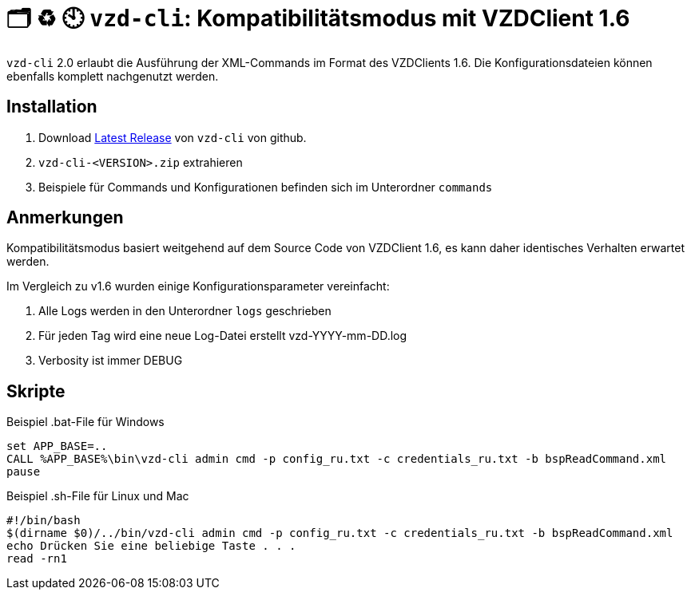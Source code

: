 = 🗂️ ♻️ 🕙 `vzd-cli`: Kompatibilitätsmodus mit VZDClient 1.6
//:toc: auto
:note-caption: Anmerkungen

`vzd-cli` 2.0 erlaubt die Ausführung der XML-Commands im Format des VZDClients 1.6. Die Konfigurationsdateien können ebenfalls komplett nachgenutzt werden. 

== Installation

1. Download link:https://github.com/spilikin/app-vzd-cli/releases[Latest Release] von `vzd-cli` von github.
2. `vzd-cli-<VERSION>.zip` extrahieren 
3. Beispiele für Commands und Konfigurationen befinden sich im Unterordner `commands` 

== Anmerkungen

Kompatibilitätsmodus basiert weitgehend auf dem Source Code von VZDClient 1.6, es kann daher identisches Verhalten erwartet werden. 

Im Vergleich zu v1.6 wurden einige Konfigurationsparameter vereinfacht:

1. Alle Logs werden in den Unterordner `logs` geschrieben
2. Für jeden Tag wird eine neue Log-Datei erstellt vzd-YYYY-mm-DD.log
3. Verbosity ist immer DEBUG

== Skripte

.Beispiel .bat-File für Windows
[source,bat]
----
set APP_BASE=..
CALL %APP_BASE%\bin\vzd-cli admin cmd -p config_ru.txt -c credentials_ru.txt -b bspReadCommand.xml
pause
----

.Beispiel .sh-File für Linux und Mac
[source,bat]
----
#!/bin/bash
$(dirname $0)/../bin/vzd-cli admin cmd -p config_ru.txt -c credentials_ru.txt -b bspReadCommand.xml
echo Drücken Sie eine beliebige Taste . . .
read -rn1
----